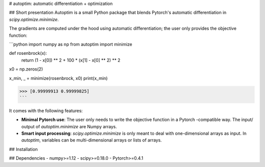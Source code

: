 # autoptim: automatic differentiation + optimization


## Short presentation
Autoptim is a small Python package that blends Pytorch's automatic differentiation in `scipy.optimize.minimize`.

The gradients are computed under the hood using automatic differentiation; the user only provides the objective function:

```python
import numpy as np
from autoptim import minimize


def rosenbrock(x):
    return (1 - x[0]) ** 2 + 100 * (x[1] - x[0] ** 2) ** 2


x0 = np.zeros(2)

x_min, _ = minimize(rosenbrock, x0)
print(x_min)

>>> [0.99999913 0.99999825]
```

It comes with the following features:

- **Minimal Pytorch use**: The user only needs to write the objective function in a Pytorch -compatible way. The input/ output of `autoptim.minimize` are Numpy arrays.

- **Smart input processing**: `scipy.optimize.minimize` is only meant to deal with one-dimensional arrays as input. In `autoptim`, variables can be multi-dimensional arrays or lists of arrays.

## Installation

## Dependencies
- numpy>=1.12
- scipy>=0.18.0
- Pytorch>=0.4.1


